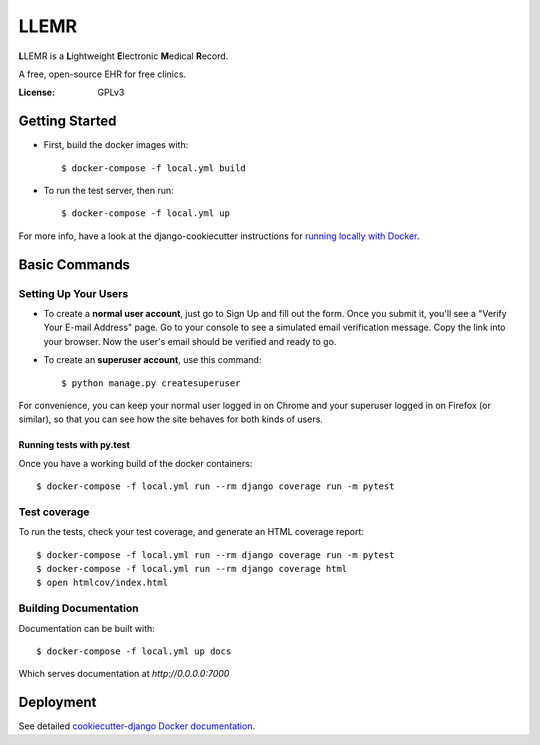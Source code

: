 LLEMR
=====

**L**\LEMR is a **L**\ightweight **E**\lectronic **M**\edical **R**\ecord.

A free, open-source EHR for free clinics.

.. image:: https://img.shields.io/badge/built%20with-Cookiecutter%20Django-ff69b4.svg
     :target: https://github.com/pydanny/cookiecutter-django/
     :alt: Built with Cookiecutter Django

.. image:: https://img.shields.io/badge/read-the%20docs-blue.svg
    :target: https://llemr.readthedocs.io/en/latest/
    :alt: Read the Docs


:License: GPLv3

Getting Started
---------------

* First, build the docker images with::

    $ docker-compose -f local.yml build

* To run the test server, then run::

    $ docker-compose -f local.yml up


For more info, have a look at the django-cookiecutter instructions for `running locally with Docker`_.

.. _`running locally with Docker`: https://cookiecutter-django.readthedocs.io/en/latest/developing-locally-docker.html#getting-up-and-running-locally-with-docker

Basic Commands
--------------

Setting Up Your Users
^^^^^^^^^^^^^^^^^^^^^

* To create a **normal user account**, just go to Sign Up and fill out the form. Once you submit it, you'll see a "Verify Your E-mail Address" page. Go to your console to see a simulated email verification message. Copy the link into your browser. Now the user's email should be verified and ready to go.

* To create an **superuser account**, use this command::

    $ python manage.py createsuperuser

For convenience, you can keep your normal user logged in on Chrome and your superuser logged in on Firefox (or similar), so that you can see how the site behaves for both kinds of users.

Running tests with py.test
~~~~~~~~~~~~~~~~~~~~~~~~~~

Once you have a working build of the docker containers::

  $ docker-compose -f local.yml run --rm django coverage run -m pytest


Test coverage
^^^^^^^^^^^^^

To run the tests, check your test coverage, and generate an HTML coverage report::

    $ docker-compose -f local.yml run --rm django coverage run -m pytest
    $ docker-compose -f local.yml run --rm django coverage html
    $ open htmlcov/index.html

Building Documentation
^^^^^^^^^^^^^^^^^^^^^^

Documentation can be built with::

	$ docker-compose -f local.yml up docs

Which serves documentation at `http://0.0.0.0:7000`

Deployment
----------

See detailed `cookiecutter-django Docker documentation`_.

.. _`cookiecutter-django Docker documentation`: http://cookiecutter-django.readthedocs.io/en/latest/deployment-with-docker.html



